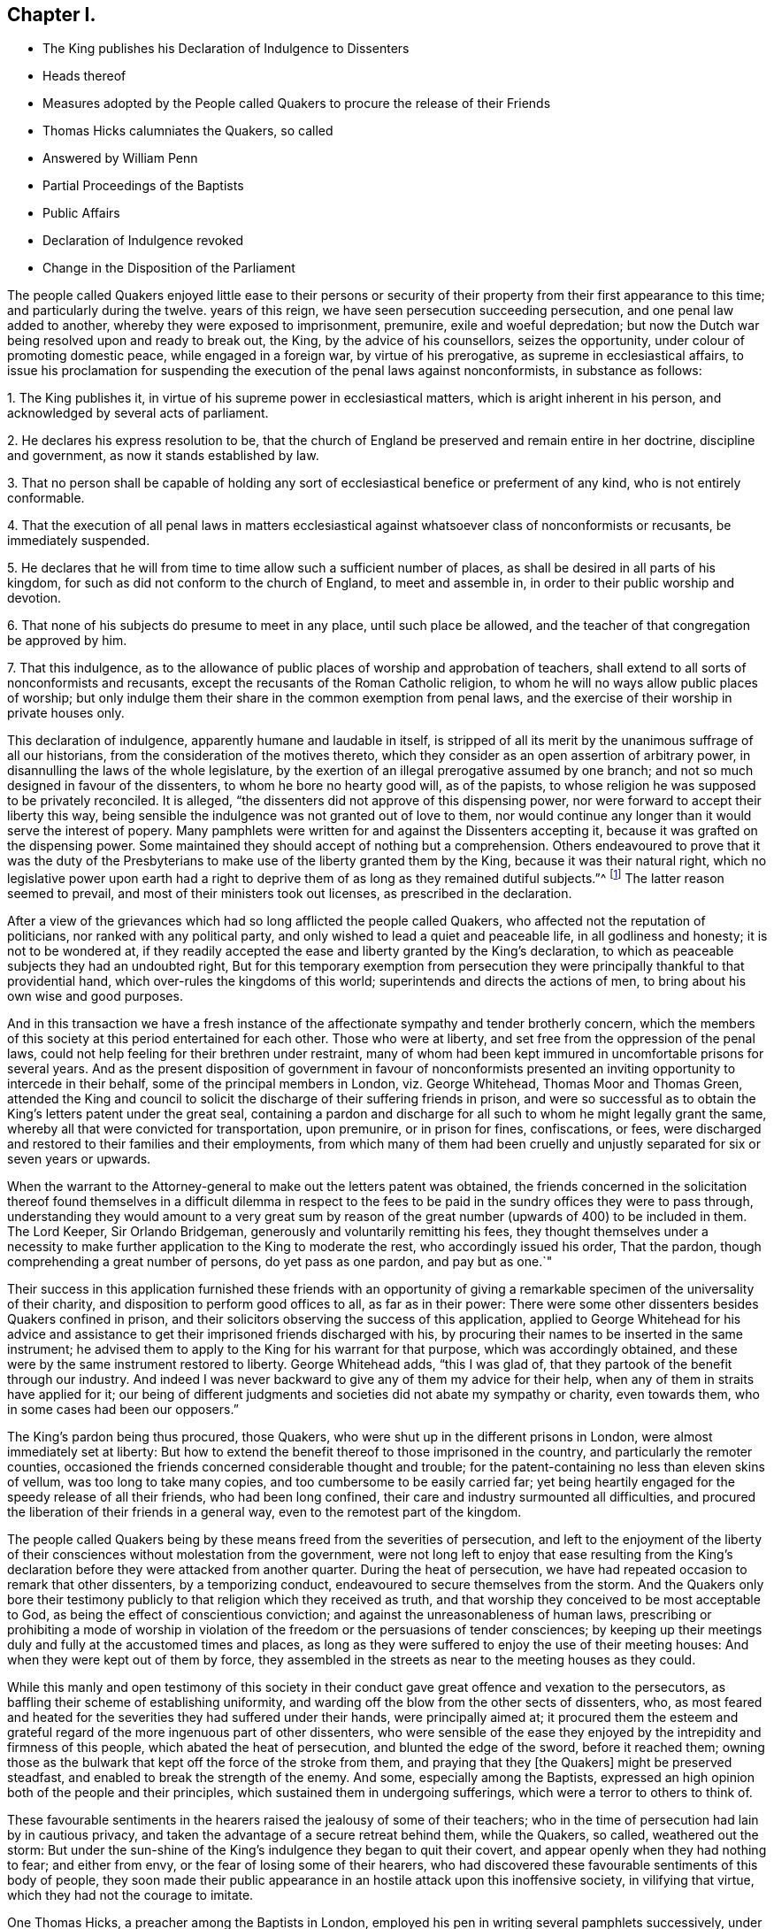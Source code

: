 == Chapter I.

[.chapter-synopsis]
* The King publishes his Declaration of Indulgence to Dissenters
* Heads thereof
* Measures adopted by the People called Quakers to procure the release of their Friends
* Thomas Hicks calumniates the Quakers, so called
* Answered by William Penn
* Partial Proceedings of the Baptists
* Public Affairs
* Declaration of Indulgence revoked
* Change in the Disposition of the Parliament

The people called Quakers enjoyed little ease to their persons or security
of their property from their first appearance to this time;
and particularly during the twelve.
years of this reign, we have seen persecution succeeding persecution,
and one penal law added to another, whereby they were exposed to imprisonment, premunire,
exile and woeful depredation;
but now the Dutch war being resolved upon and ready to break out, the King,
by the advice of his counsellors, seizes the opportunity,
under colour of promoting domestic peace, while engaged in a foreign war,
by virtue of his prerogative, as supreme in ecclesiastical affairs,
to issue his proclamation for suspending the execution of the penal laws against nonconformists,
in substance as follows:

[.numbered-group]
====

[.numbered]
1+++.+++ The King publishes it, in virtue of his supreme power in ecclesiastical matters,
which is aright inherent in his person, and acknowledged by several acts of parliament.

[.numbered]
2+++.+++ He declares his express resolution to be,
that the church of England be preserved and remain entire in her doctrine,
discipline and government, as now it stands established by law.

[.numbered]
3+++.+++ That no person shall be capable of holding any sort of
ecclesiastical benefice or preferment of any kind,
who is not entirely conformable.

[.numbered]
4+++.+++ That the execution of all penal laws in matters ecclesiastical
against whatsoever class of nonconformists or recusants,
be immediately suspended.

[.numbered]
5+++.+++ He declares that he will from time to time allow such a sufficient number of places,
as shall be desired in all parts of his kingdom,
for such as did not conform to the church of England, to meet and assemble in,
in order to their public worship and devotion.

[.numbered]
6+++.+++ That none of his subjects do presume to meet in any place,
until such place be allowed, and the teacher of that congregation be approved by him.

[.numbered]
7+++.+++ That this indulgence,
as to the allowance of public places of worship and approbation of teachers,
shall extend to all sorts of nonconformists and recusants,
except the recusants of the Roman Catholic religion,
to whom he will no ways allow public places of worship;
but only indulge them their share in the common exemption from penal laws,
and the exercise of their worship in private houses only.

====

This declaration of indulgence, apparently humane and laudable in itself,
is stripped of all its merit by the unanimous suffrage of all our historians,
from the consideration of the motives thereto,
which they consider as an open assertion of arbitrary power,
in disannulling the laws of the whole legislature,
by the exertion of an illegal prerogative assumed by one branch;
and not so much designed in favour of the dissenters,
to whom he bore no hearty good will, as of the papists,
to whose religion he was supposed to be privately reconciled.
It is alleged, "`the dissenters did not approve of this dispensing power,
nor were forward to accept their liberty this way,
being sensible the indulgence was not granted out of love to them,
nor would continue any longer than it would serve the interest of popery.
Many pamphlets were written for and against the Dissenters accepting it,
because it was grafted on the dispensing power.
Some maintained they should accept of nothing but a comprehension.
Others endeavoured to prove that it was the duty of the Presbyterians
to make use of the liberty granted them by the King,
because it was their natural right,
which no legislative power upon earth had a right to deprive
them of as long as they remained dutiful subjects.`"^
footnote:[Neale, v. 2. p. 684.]
The latter reason seemed to prevail, and most of their ministers took out licenses,
as prescribed in the declaration.

After a view of the grievances which had so long afflicted the people called Quakers,
who affected not the reputation of politicians, nor ranked with any political party,
and only wished to lead a quiet and peaceable life, in all godliness and honesty;
it is not to be wondered at,
if they readily accepted the ease and liberty granted by the King`'s declaration,
to which as peaceable subjects they had an undoubted right,
But for this temporary exemption from persecution they were
principally thankful to that providential hand,
which over-rules the kingdoms of this world; superintends and directs the actions of men,
to bring about his own wise and good purposes.

And in this transaction we have a fresh instance of the
affectionate sympathy and tender brotherly concern,
which the members of this society at this period entertained for each other.
Those who were at liberty, and set free from the oppression of the penal laws,
could not help feeling for their brethren under restraint,
many of whom had been kept immured in uncomfortable prisons for several years.
And as the present disposition of government in favour of nonconformists
presented an inviting opportunity to intercede in their behalf,
some of the principal members in London, viz. George Whitehead,
Thomas Moor and Thomas Green,
attended the King and council to solicit the discharge
of their suffering friends in prison,
and were so successful as to obtain the King`'s letters patent under the great seal,
containing a pardon and discharge for all such to whom he might legally grant the same,
whereby all that were convicted for transportation, upon premunire,
or in prison for fines, confiscations, or fees,
were discharged and restored to their families and their employments,
from which many of them had been cruelly and unjustly
separated for six or seven years or upwards.

When the warrant to the Attorney-general to make out the letters patent was obtained,
the friends concerned in the solicitation thereof found themselves in a difficult dilemma
in respect to the fees to be paid in the sundry offices they were to pass through,
understanding they would amount to a very great sum by reason
of the great number (upwards of 400) to be included in them.
The Lord Keeper, Sir Orlando Bridgeman, generously and voluntarily remitting his fees,
they thought themselves under a necessity to make
further application to the King to moderate the rest,
who accordingly issued his order, That the pardon,
though comprehending a great number of persons, do yet pass as one pardon,
and pay but as one.`"

Their success in this application furnished these friends with an opportunity
of giving a remarkable specimen of the universality of their charity,
and disposition to perform good offices to all, as far as in their power:
There were some other dissenters besides Quakers confined in prison,
and their solicitors observing the success of this application, applied to George
Whitehead for his advice and assistance to get their
imprisoned friends discharged with his,
by procuring their names to be inserted in the same instrument;
he advised them to apply to the King for his warrant for that purpose,
which was accordingly obtained,
and these were by the same instrument restored to liberty.
George Whitehead adds, "`this I was glad of,
that they partook of the benefit through our industry.
And indeed I was never backward to give any of them my advice for their help,
when any of them in straits have applied for it;
our being of different judgments and societies did not abate my sympathy or charity,
even towards them, who in some cases had been our opposers.`"

The King`'s pardon being thus procured, those Quakers,
who were shut up in the different prisons in London,
were almost immediately set at liberty:
But how to extend the benefit thereof to those imprisoned in the country,
and particularly the remoter counties,
occasioned the friends concerned considerable thought and trouble;
for the patent-containing no less than eleven skins of vellum,
was too long to take many copies, and too cumbersome to be easily carried far;
yet being heartily engaged for the speedy release of all their friends,
who had been long confined, their care and industry surmounted all difficulties,
and procured the liberation of their friends in a general way,
even to the remotest part of the kingdom.

The people called Quakers being by these means freed from the severities of persecution,
and left to the enjoyment of the liberty of their
consciences without molestation from the government,
were not long left to enjoy that ease resulting from the King`'s
declaration before they were attacked from another quarter.
During the heat of persecution,
we have had repeated occasion to remark that other dissenters, by a temporizing conduct,
endeavoured to secure themselves from the storm.
And the Quakers only bore their testimony publicly
to that religion which they received as truth,
and that worship they conceived to be most acceptable to God,
as being the effect of conscientious conviction;
and against the unreasonableness of human laws,
prescribing or prohibiting a mode of worship in violation
of the freedom or the persuasions of tender consciences;
by keeping up their meetings duly and fully at the accustomed times and places,
as long as they were suffered to enjoy the use of their meeting houses:
And when they were kept out of them by force,
they assembled in the streets as near to the meeting houses as they could.

While this manly and open testimony of this society in their
conduct gave great offence and vexation to the persecutors,
as baffling their scheme of establishing uniformity,
and warding off the blow from the other sects of dissenters, who,
as most feared and heated for the severities they had suffered under their hands,
were principally aimed at;
it procured them the esteem and grateful regard of
the more ingenuous part of other dissenters,
who were sensible of the ease they enjoyed by the intrepidity and firmness of this people,
which abated the heat of persecution, and blunted the edge of the sword,
before it reached them;
owning those as the bulwark that kept off the force of the stroke from them,
and praying that they +++[+++the Quakers]
might be preserved steadfast, and enabled to break the strength of the enemy.
And some, especially among the Baptists,
expressed an high opinion both of the people and their principles,
which sustained them in undergoing sufferings,
which were a terror to others to think of.

These favourable sentiments in the hearers raised the jealousy of some of their teachers;
who in the time of persecution had lain by in cautious privacy,
and taken the advantage of a secure retreat behind them, while the Quakers, so called,
weathered out the storm:
But under the sun-shine of the King`'s indulgence they began to quit their covert,
and appear openly when they had nothing to fear; and either from envy,
or the fear of losing some of their hearers,
who had discovered these favourable sentiments of this body of people,
they soon made their public appearance in an hostile attack upon this inoffensive society,
in vilifying that virtue, which they had not the courage to imitate.

One Thomas Hicks, a preacher among the Baptists in London,
employed his pen in writing several pamphlets successively,
under the invidious title of [.book-title]#A Dialogue between a Christian and a Quaker;#
which (as usual in that unfair method of handling polemical
subjects) makes the fictitious Quaker speak in character,
or out of character, as best answered the author`'s design;
which appears not to have been to investigate truth,
so much as to represent his Quaker a deformed, ridiculous and erroneous being,
and for that purpose make him (says Thomas Ellwood) utter
"`some things abominably false;
others so ridiculously foolish,
as could not reasonably be supposed to come into the conceit,
much less have dropped from the lip or pen of any
that went under the name of a Quaker.`"

The unfair dealing and perverse misrepresentations
of this antagonist making a defence necessary,
this business was undertaken by William Penn, in two books,
the first entitled [.book-title]#Reason against Railing;# the other, [.book-title]#The Counterfeit Christian Detected.#
In which Hicks is not only convicted of publishing many palpable forgeries,
unfair perversions, and groundless calumnies against the people called Quakers at large,
but having indulged his invidious disposition so
far as to vilify sundry particular members by name,
as William Penn, George Whitehead and others,
an appeal was made to the society of Baptists in and about
London for justice against Thomas Hicks.

The principal Baptists, being partisans of Hicks,
did not discover that regard to truth and justice
which might reasonably be expected Baptists,
from a society professing reformed religion,
but seemed chiefly inclined to screen a brother from detection,
more than to do justice to the injured parties for his undeserved defamation:
They very disingenuously appointed a meeting in one of their meetinghouses,
under pretence of hearing the charges against Thomas Hicks, and calling him to account,
at a time when the complainants William Penn and George Whitehead were both absent
from the city in places too remote to be timely apprized of the intended meeting;
wherefore some of their friends desired it might
be deferred '`till they could be informed thereof,
and have time to return: But the Baptists,
seemingly of opinion that the meeting might be held more to their satisfaction,
and more accommodate to their views in the absence than the presence of the complainants,
could not be prevailed upon to defer it; but making a show of examining Hicks,
and hearing his defence, acquitted him; like the judge,
who having heard one side of the question, declined hearing the other,
for fear of puzzling the cause.

This partial decision furnished just occasion for a new complaint and demand of justice.
For as soon as William Penn returned to London,
he in print exhibited his complaint of their unfair proceedings,
and demanded a rehearing in a public meeting by joint agreement, which the Baptists,
quite averse to, with much importunity, and after many evasions,
were hardly prevailed upon at last to comply with, and even when constrained thereto,
Hicks would not appear, but sent Ives with some others of the party,
by clamours and rudeness to divert the complainants
from prosecuting the charge against him,
and carried their point, so far as to prevent the charge being heard,
though frequent attempts were made to read it.

The people called Quakers, despairing of obtaining satisfaction in this line,
Thomas Ellwood, on the behalf of his friends, appealed to the public in a single sheet,
in which he restated the controversy,
and reinforced the charge of forgery against Thomas Hicks and his abettors:
And one of the Baptists, Thomas Plant, a teacher, and one of Hicks`'s compurgators,
publishing an apology for their conduct, under the title of A Contest for Christianity,
was also answered by Thomas Ellwood, in a piece entitled Forgery No Christianity,
who in conclusion of both these productions offered a challenge
to make good the charge against Hicks as principal,
and his compurgators as accessaries, before a public and free auditory;
but they were too wary to appear further either in person or print.

Thus ended this controversy, which was at tended with this consequence,
that the aim of this unprovoked assault upon the principles
and reputation of this society was remarkably frustrated,
and these dialogues,
with their ungenerous and unequitable method of defending them and their author,
promoted what they were designed to prevent; for not a few of their members,
offended at their proceedings, deserted their meetings and society,
went over to the injured party, and joined them in religious fellowship.

About this time, as well as formerly, they were much engaged in controversy,
being exposed to the invidious attacks and calumniating
misrepresentations of adversaries of different denominations,
who readily took up, and published as truth,
every reproach that public rumour or private prejudice loaded them with;
which obliged them in self-defence to vindicate themselves from such groundless calumnies,
to detect the falsehoods and perversions of these adversaries,
and they generally cleared themselves and their principles
from the absurdities charged upon them;
and yet we have occasion to complain of these refuted misrepresentations,
picked out of the works of their bitterest adversaries, being revived,
and delivered to the world as authentic history by sundry modern writers of some note.

The measures of the court, in entering into hostilities with the Dutch,
and the confederacy with the French monarch, were both highly disgusting,
and reprobated by the most considerable part of the nation,
who looked upon them as a desertion of the interest of England, and of all Europe,
and a plain indication of the King`'s aversion to public liberty,
and predilection in favour of arbitrary rule.
So that fearing their own privileges were in danger of being wrested from them,
they were not backward in their discourses to express their fears,
and narrowly to canvass, and criticise upon, the proceedings of the court,
as replete with danger and bad designs.
This temper in the people was reciprocally offensive to the court,
and produced a proclamation prohibiting all unlawful and undutiful conversation,
spreading false news, intermeddling in affairs of state,
or promoting scandal against the King`'s counsellors.

Discontents having more or less affected all ranks of the people,
the consideration thereof, and the unconstitutional,
fraudulent and unjust measure the king had lately
adopted by the advice of his treacherous counsellors,
of raising money without parliamentary aids,
by shutting up the exchequer to the distress and ruin of many of the subjects,
made him and his ministers, by successive prorogations,
evade the meeting of the parliament, which they dreaded, for near two years;
and during this recess of parliament the declaration of indulgence continued in force,
and the Dissenters held their meetings without molestation.

But at length, when the parliament met, the King in his speech informed them,
that in order to have peace at home while he had war abroad
he had issued his declaration of indulgence to Dissenters,
and had found many good effects to result from this measure.
That he was resolved to stick to his declaration;
and would be much offended at any contradiction.
Notwithstanding which menace,
a remonstrance was drawn up by the commons against the said declaration,
insisting that the penal laws could not be suspended but by act of parliament;
that this indulgence was illegal, as tending to subvert the constitution,
by rendering the other two branches of the legislature useless,
while the acts of the three conjointly could be superseded
by any prerogative claimed by one of them.

When they presented this remonstrance to the King,
he defended his right to issue the declaration,
by virtue of his acknowledged prerogative of supremacy in matters ecclesiastical,
which he did not claim in matters of property or civil rights.
But the commons having in their hands a stronger argument than words,
viz. the power of granting money,
the want of which only obliged the King to convene them, knew where their strength lay,
and used it accordingly,
resolving that the money bill should not precede the redress of grievances,
of which they seemed to consider this declaration as the principal.
The commons appearing determined, the King gave up the contest, revoking the declaration,
and breaking the seal with his own hands.

The conduct of the commons in this case hath procured
the general voice of our historians in their favour,
and it must be acknowledged that they acted consistently
with their duty in opposing the infringement of the constitution.
That in the present contest they acted a more manly and honourable
part than in these preceding on the like subject in 1662,
and as late as 1668, as proceeding upon sounder and more universal principles.
Yet as the King`'s apparent inclination to have the Dissenters
exempted from penal laws would have merited praise,
if it had been sincere, and attempted in a legal way,
so the opposition of the parliament would have been
entitled to the claim of greater merit,
if it had not originated with many of them in an aversion to the principles of the declaration,
(impunity to the nonconformists) as much as the grounds upon which it was published;
and if they had not laid the foundation for this contest in the various penal laws,
which, under the influence of party pique, they had undeservedly enacted and revived;
and on all occasions manifested a determined enmity
to all dissenters from the established religion;
for if they had not an aversion to the principles of the declaration,
they had now a fair opportunity of legalizing it,
by converting it into an act of parliament.^
footnote:[It is remarkable that the parliament, even yet,
seem to consider impunity to Dissenters at the greatest grievance;
for although there were far greater to complain of,
particularly the violation of public credit, in shutting up the exchequer,
to the irreparable injury of numbers,
yet after the point was carried for rescinding the declaration,
we hear nothing further of grievances.]

Yet this parliament having kept their seats from the restoration,
many of the most intemperate spirits and most rigid in their enmity to
the Dissenters had during the length of time been removed by death,
and men of more moderation and better temper chosen in their room,
whereby the house of commons had undergone a change for the better, and were now roused,
by a detection of the insidious designs of the court,
in favour of popery and arbitrary power,
to make a distinction between Protestant Dissenters and Popish Recusants,
and to endeavour to give ease to the former, without including the latter.
It is supposed the court had relied upon gaining the interest of the Presbyterians
to support their measures by the declaration of indulgence;
but that perceiving the drift thereof was, under shelter of them,
principally to favour the Roman Catholics, to whom they had the strongest aversion,
they appeared far from sanguine to accept of liberty by the dispensing power.
Alderman Love, one of the chief of that party,
and member of parliament for the city of London,
was amongst the foremost to condemn the declaration,
signifying that he had rather go without his own desired liberty,
than receive it in a way so destructive to the liberty of his country,
and the protestant interest, and that this was the sense of the main body of Dissenters.
Which, it is said, made an impression on the commons in their favour,
even upon those who for ten years together had been
oppressing them with one penal law after another:
Insomuch that they now resolved unanimously that a bill
be brought in for the relief of Protestant Dissenters.
But this conduct of the Presbyterians, while it reconciled the parliament,
exposed them to the resentment of the court,
who had reckoned upon their hearty support in a measure apparently so favourable to them,
and were greatly chagrined at their disappointment;
and the parliament having this session passed the Test Act,
whereby the Romanists were disqualified from holding any office,
the court too evidently manifested, that their generous attempts,
in favour of nonconformists,
were centered chiefly in procuring indulgences in favour of this class.
For from this time the court interest was not only
withdrawn from yielding protection to other dissenters,
but turned against them;
whereby the endeavours of the commons for their ease were frustrated,
and encouragement given to the whole train of informers,
and others (who were only waiting for the signal)
to put the penal laws in rigorous execution;
and although the Quakers had no concern in any of these political contests,
yet being subjects of these penal laws,
and continuing to maintain their testimony publicly, they still suffered most,
as most open to the iron claws of persecution,
and standing in the way of coming at the others,
of whom they wanted most to get satisfaction.
